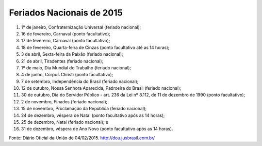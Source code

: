 ==========================
Feriados Nacionais de 2015
==========================

#. 1º de janeiro, Confraternização Universal (feriado nacional);
#. 16 de fevereiro, Carnaval (ponto facultativo);
#. 17 de fevereiro, Carnaval (ponto facultativo);
#. 18 de fevereiro, Quarta-feira de Cinzas (ponto facultativo até as 14 horas);
#. 3 de abril, Sexta-feira da Paixão (feriado nacional);
#. 21 de abril, Tiradentes (feriado nacional);
#. 1º de maio, Dia Mundial do Trabalho (feriado nacional);
#. 4 de junho, Corpus Christi (ponto facultativo);
#. 7 de setembro, Independência do Brasil (feriado nacional);
#. 12 de outubro, Nossa Senhora Aparecida, Padroeira do Brasil (feriado nacional);
#. 30 de outubro, Dia do Servidor Público - art. 236 da Lei nº 8.112, de 11 de dezembro de 1990 (ponto facultativo);
#. 2 de novembro, Finados (feriado nacional);
#. 15 de novembro, Proclamação da República (feriado nacional);
#. 24 de dezembro, véspera de Natal (ponto facultativo após as 14 horas);
#. 25 de dezembro, Natal (feriado nacional); e
#. 31 de dezembro, véspera de Ano Novo (ponto facultativo após as 14 horas).

Fonte: Diário Oficial da União de 04/02/2015. http://dou.jusbrasil.com.br/
